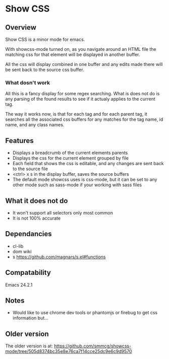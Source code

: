 
* Show CSS


** Overview

Show CSS is a minor mode for emacs.

With showcss-mode turned on, as you navigate around an HTML file the
matching css for that element will be displayed in another buffer.

All the css will display combined in one buffer and any edits made
there will be sent back to the source css buffer.

*** What dosn't work

All this is a fancy display for some regex searching.  What is does
not do is any parsing of the found results to see if it actualy
applies to the current tag.

The way it works now, is that for each tag and for each parent tag, it
searches all the associated css buffers for any matches for the tag
name, id name, and any class names.


** Features

 - Displays a breadcrumb of the current elements parents
 - Displays the css for the current element grouped by file
 - Each field that shows the css is editable, and any changes are sent
   back to the source file
 - <ctrl> x s in the display buffer, saves the source buffers
 - The default mode showcss uses is css-mode, but it can be set to any
   other mode such as sass-mode if your working with sass files


** What it does not do

 - It won't support all selectors only most common
 - It is not 100% accurate


** Dependancies

 - cl-lib
 - dom      wiki
 - s        https://github.com/magnars/s.el#functions


** Compatability

Emacs 24.2.1


** Notes

 - Would like to use chrome dev tools or phantomjs or firebug to get
   css information but...


** Older version

The older version is at:
[[https://github.com/smmcg/showcss-mode/tree/505d8374bc35e8e76ca7f14cce25dc9e6c9d9570]]
